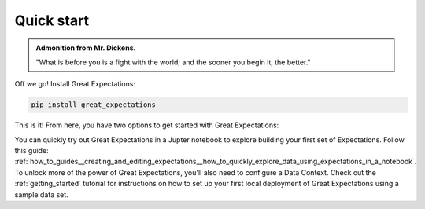 .. _quick_start:

###########
Quick start
###########

.. admonition:: Admonition from Mr. Dickens.

    "What is before you is a fight with the world; and the sooner you begin it, the better."

Off we go! Install Great Expectations:

.. code-block:: bash

    pip install great_expectations

This is it! From here, you have two options to get started with Great Expectations:

.. raw:: html

   <embed>
      <link rel="stylesheet" href="https://cdnjs.cloudflare.com/ajax/libs/font-awesome/5.12.1/css/all.min.css">
      <style>
         .custom-indented-paragraph {
            margin-left: 70px;
         }
      </style>
   </embed>

.. raw:: html

   <embed>
      <h2><span class="fa-stack">
         <span class="fa fa-circle-o fa-stack-2x"></span>
         <strong class="fa-stack-1x">
            1
         </strong>
      </span> Explore Expectations in a notebook</h2>
   </embed>

.. container:: custom-indented-paragraph

   You can quickly try out Great Expectations in a Jupter notebook to explore building your first set of Expectations. Follow this guide: :ref:`how_to_guides__creating_and_editing_expectations__how_to_quickly_explore_data_using_expectations_in_a_notebook`.

.. raw:: html

   <embed>
      <h2><span class="fa-stack">
         <span class="fa fa-circle-o fa-stack-2x"></span>
         <strong class="fa-stack-1x">
            2
         </strong>
      </span> Set up a local deployment of Great Expectations</h2>
   </embed>

.. container:: custom-indented-paragraph

   To unlock more of the power of Great Expectations, you'll also need to configure a Data Context. Check out the :ref:`getting_started` tutorial for instructions on how to set up your first local deployment of Great Expectations using a sample data set.
